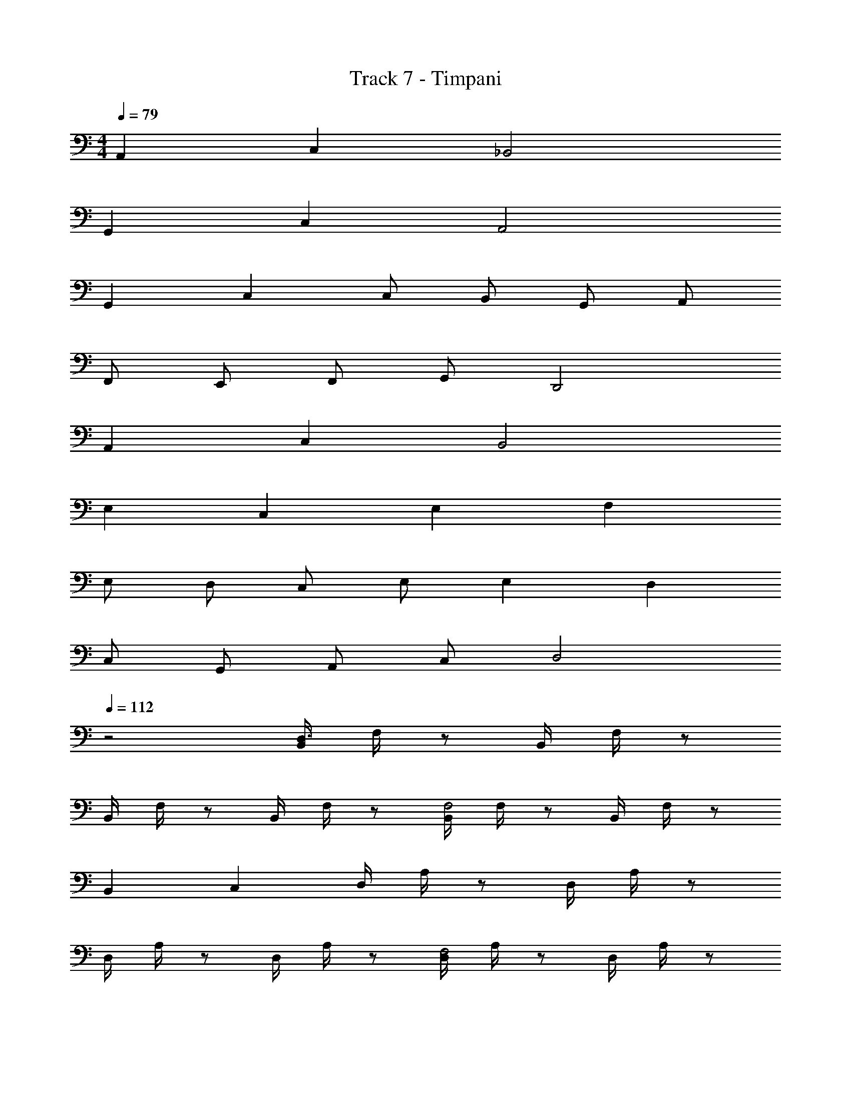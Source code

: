 X: 1
T: Track 7 - Timpani
Z: ABC Generated by Starbound Composer v0.8.7
L: 1/4
M: 4/4
Q: 1/4=79
K: C
A,, C, _B,,2 
G,, C, A,,2 
G,, C, C,/ B,,/ G,,/ A,,/ 
F,,/ E,,/ F,,/ G,,/ D,,2 
A,, C, B,,2 
E, C, E, F, 
E,/ D,/ C,/ E,/ E, D, 
C,/ G,,/ A,,/ C,/ D,2 
Q: 1/4=112
z2 [B,,/4D,3/] F,/4 z/ B,,/4 F,/4 z/ 
B,,/4 F,/4 z/ B,,/4 F,/4 z/ [B,,/4F,2] F,/4 z/ B,,/4 F,/4 z/ 
B,, C, D,/4 A,/4 z/ D,/4 A,/4 z/ 
D,/4 A,/4 z/ D,/4 A,/4 z/ [D,/4F,2] A,/4 z/ D,/4 A,/4 z/ 
D, F, B,,/4 F,/4 z/ B,,/4 F,/4 z/ 
B,,/4 F,/4 z/ B,,/4 F,/4 z/ [C,/4C,2] F,/4 z/ C,/4 F,/4 z/ 
C,/4 F,/4 z/ C,/4 F,/4 z/ [D,/D,2] F,/ z 
[D,/D,2] F,/ z [G,2C,2] z2 
[B,,/4D,3/] F,/4 z/ B,,/4 F,/4 z/ B,,/4 F,/4 z/ B,,/4 F,/4 z/ 
[B,,/4F,2] F,/4 z/ B,,/4 F,/4 z/ B,, C, 
D,/4 A,/4 z/ D,/4 A,/4 z/ D,/4 A,/4 z/ D,/4 A,/4 z/ 
[D,/4F,2] A,/4 z/ D,/4 A,/4 z/ D, F, 
B,,/4 F,/4 z/ B,,/4 F,/4 z/ B,,/4 F,/4 z/ B,,/4 F,/4 z/ 
[C,/4C,2] F,/4 z/ C,/4 F,/4 z/ C,/4 F,/4 z/ C,/4 F,/4 z/ 
[D,/D,2] F,/ z [D,/D,2] F,/ z 
[G,2C,2] 
M: 2/4
[F,F,] [E,F,] 
M: 4/4
[D,/4_B,3/] F,/4 E,/4 F,/4 D,3/4 [z/4D,/] [z/4B,3/4] E,/4 F,/4 [C/4B,3/4] [z/A,] C/ 
[D,/4B,3/] F,/4 E,/4 F,/4 D,3/4 [z/4D,/] [z/4B,3/4] E,/4 F,/4 [C/4B,3/4] [z/A,] C/ 
[D,/4D3/] F,/4 E,/4 F,/4 D,3/4 [z/4D,/] [z/4F3/4] E,/4 F,/4 [C/4F3/4] [z/A,] A,/ 
[C,3/4D3/] G,3/4 F,/ [E,/4C3/] D,/ C,3/4 E,/ 
[D,/4B,3/] F,/4 E,/4 F,/4 D,3/4 [z/4D,/] [z/4B,3/4] E,/4 F,/4 [C/4B,3/4] [z/A,] C/ 
[D,/4B,3/] F,/4 E,/4 F,/4 D,3/4 [z/4D,/] [z/4B,3/4] E,/4 F,/4 [C/4B,3/4] [z/A,] C/ 
[D,/4B,3/] F,/4 E,/4 F,/4 D,3/4 [z/4D,/] [z/4B,3/4] E,/4 F,/4 [C/4B,3/4] [z/A,] C/ 
C,3/4 G,3/4 F,/ E,/4 D,/ C,3/4 E,/ 
[FB,] [F3/4B,3/4] [F/B,/] z3/4 [FB,] 
[GC] [G3/4C3/4] [G/C/] z3/4 [GC] 
[DA,] [D3/4A,3/4] [D/A,/] z3/4 [DA,] 
[E2A,2] [E2A,2] 
[FB,] [F3/4B,3/4] [F/B,/] z3/4 [FB,] 
[GC] [G3/4C3/4] [G/C/] z3/4 [GC] 
[DA,] [D3/4A,3/4] [D/A,/] z3/4 [DA,] 
[E2A,2] [E2A,2] 
[FB,] [F3/4B,3/4] [F/B,/] z3/4 [FB,] 
[GC] [G3/4C3/4] [G/C/] z3/4 [GC] 
[DA,] [D3/4A,3/4] [D/A,/] z3/4 [DA,] 
[E2A,2] [E2A,2] 
[FB,] [F3/4B,3/4] [F/B,/] z3/4 [FB,] 
[GC] [G3/4C3/4] [G/C/] z3/4 [GC] 
[DA,] [D3/4A,3/4] [D/A,/] z3/4 [DA,] z4 
F,4 
G,4 
F,4 
G,2 [F,3/4D,3/4] [G,3/4F,3/4] [F,/G,/] 
[C,/4B,3] G,/4 z/ C,/4 G,/4 z/ C,/4 G,/4 z/ C,/4 G,/4 z/ 
[C,/4C3/] G,/4 z/ C,/4 G,/4 z/ C,/4 G,/4 z/ C,/4 G,/4 z/ 
[B,,/4F,3] F,/4 z/ B,,/4 F,/4 z/ B,,/4 F,/4 z/ B,,/4 F,/4 z/ 
[B,,/4C3/] F,/4 z/ B,,/4 F,/4 z/ B,,/4 F,/4 z/ B,,/4 F,/4 z/ 
[C,/4B,3] G,/4 z/ C,/4 G,/4 z/ C,/4 G,/4 z/ C,/4 G,/4 z/ 
[C,/4C3/] G,/4 z/ C,/4 G,/4 z/ C,/4 G,/4 z/ C,/4 G,/4 z/ 
[D,/4F,4] A,/4 z/ D,/4 A,/4 z/ D,/ A,/ z 
[C,/4C,2] A,,/4 C,/4 A,,/4 C,/ F,/ [E,/^C,2] D,/4 C,3/4 E,/ 
D,2 G,,2 
B,, =C, D,2 
D,2 G,,2 
B,, A,, D,,2 
[D,/D,2] A,/ D/ A/ [G,/G,,2] =B,/ D/ G/ 
[_B,/B,,] C/ [A,/C,] E/ [F,2D,2] 
[D,/D,2] A,/ D/ A/ [G,/G,,2] =B,/ D/ G/ 
[_B,/B,,] C/ [A,/A,,] E/ [A,2D,,2] 
K: Bb
z6 
D/ =E/ F z8 
K: Bb
z6 
D/ E/ F z4 
K: F
z2 F,3/ z5/ 
F,3/ z5/ 
F,3/ z5/ 
F,3/ z/ A3/4 D3/4 D/ 
G3/4 D3/4 D/ A3/4 D3/4 D/ 
G3/4 D3/4 D/ F 
